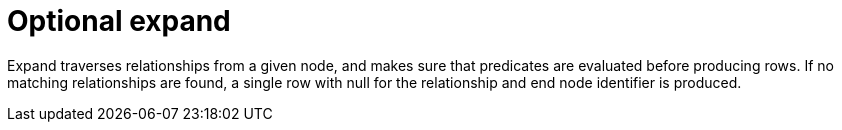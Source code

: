 [[operator-optional-expand]]
= Optional expand =

Expand traverses relationships from a given node, and makes sure that predicates are evaluated before producing rows.
If no matching relationships are found, a single row with null for the relationship and end node identifier is produced.
